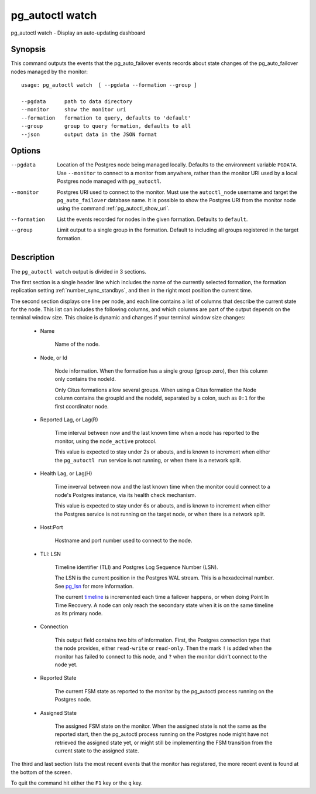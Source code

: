 .. _pg_autoctl_watch:

pg_autoctl watch
======================

pg_autoctl watch - Display an auto-updating dashboard

Synopsis
--------

This command outputs the events that the pg_auto_failover events records
about state changes of the pg_auto_failover nodes managed by the monitor::

  usage: pg_autoctl watch  [ --pgdata --formation --group ]

  --pgdata      path to data directory
  --monitor     show the monitor uri
  --formation   formation to query, defaults to 'default'
  --group       group to query formation, defaults to all
  --json        output data in the JSON format

Options
-------

--pgdata

  Location of the Postgres node being managed locally. Defaults to the
  environment variable ``PGDATA``. Use ``--monitor`` to connect to a monitor
  from anywhere, rather than the monitor URI used by a local Postgres node
  managed with ``pg_autoctl``.

--monitor

  Postgres URI used to connect to the monitor. Must use the ``autoctl_node``
  username and target the ``pg_auto_failover`` database name. It is possible
  to show the Postgres URI from the monitor node using the command
  :ref:`pg_autoctl_show_uri`.

--formation

  List the events recorded for nodes in the given formation. Defaults to
  ``default``.

--group

  Limit output to a single group in the formation. Default to including all
  groups registered in the target formation.

Description
-----------

The ``pg_autoctl watch`` output is divided in 3 sections.

The first section is a single header line which includes the name of the
currently selected formation, the formation replication setting
:ref:`number_sync_standbys`, and then in the right most position the current
time.

The second section displays one line per node, and each line contains a list
of columns that describe the current state for the node. This list can
includes the following columns, and which columns are part of the output
depends on the terminal window size. This choice is dynamic and changes if
your terminal window size changes:

  - Name

	Name of the node.

  - Node, or Id

	Node information. When the formation has a single group (group zero),
	then this column only contains the nodeId.

	Only Citus formations allow several groups. When using a Citus formation
	the Node column contains the groupId and the nodeId, separated by a
	colon, such as ``0:1`` for the first coordinator node.

  - Reported Lag, or Lag(R)

	Time interval between now and the last known time when a node has
	reported to the monitor, using the ``node_active`` protocol.

	This value is expected to stay under 2s or abouts, and is known to
	increment when either the ``pg_autoctl run`` service is not running, or
	when there is a network split.

  - Health Lag, or Lag(H)

	Time inverval between now and the last known time when the monitor could
	connect to a node's Postgres instance, via its health check mechanism.

	This value is expected to stay under 6s or abouts, and is known to
	increment when either the Postgres service is not running on the target
	node, or when there is a network split.

  - Host:Port

	Hostname and port number used to connect to the node.

  - TLI: LSN

	Timeline identifier (TLI) and Postgres Log Sequence Number (LSN).

	The LSN is the current position in the Postgres WAL stream. This is a
	hexadecimal number. See `pg_lsn`__ for more information.

	__ https://www.postgresql.org/docs/current/datatype-pg-lsn.html

	The current `timeline`__ is incremented each time a failover happens, or
	when doing Point In Time Recovery. A node can only reach the secondary
	state when it is on the same timeline as its primary node.

	__ https://www.postgresql.org/docs/current/continuous-archiving.html#BACKUP-TIMELINES

  - Connection

	This output field contains two bits of information. First, the Postgres
	connection type that the node provides, either ``read-write`` or
	``read-only``. Then the mark ``!`` is added when the monitor has failed
	to connect to this node, and ``?`` when the monitor didn't connect to
	the node yet.

  - Reported State

	The current FSM state as reported to the monitor by the pg_autoctl
	process running on the Postgres node.

  - Assigned State

	The assigned FSM state on the monitor. When the assigned state is not
	the same as the reported start, then the pg_autoctl process running on
	the Postgres node might have not retrieved the assigned state yet, or
	might still be implementing the FSM transition from the current state to
	the assigned state.

The third and last section lists the most recent events that the monitor has
registered, the more recent event is found at the bottom of the screen.

To quit the command hit either the ``F1`` key or the ``q`` key.
